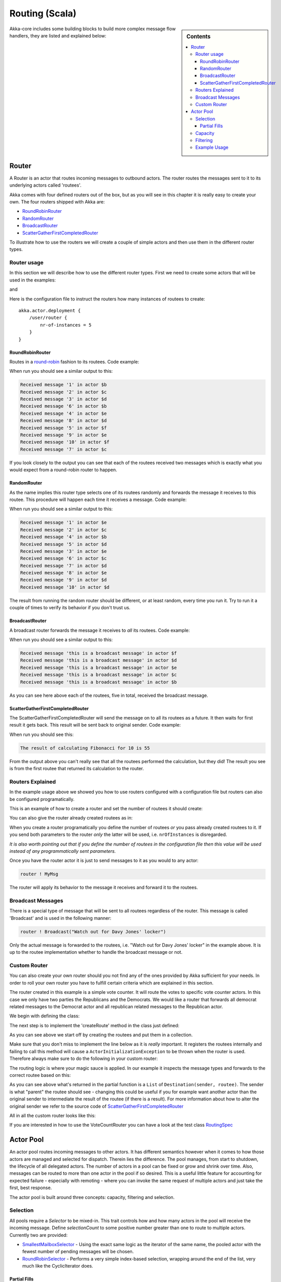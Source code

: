 Routing (Scala)
===============

.. sidebar:: Contents

   .. contents:: :local:

Akka-core includes some building blocks to build more complex message flow handlers, they are listed and explained below:

Router
------

A Router is an actor that routes incoming messages to outbound actors.
The router routes the messages sent to it to its underlying actors called 'routees'.

Akka comes with four defined routers out of the box, but as you will see in this chapter it
is really easy to create your own. The four routers shipped with Akka are:

* `RoundRobinRouter <https://github.com/jboner/akka/blob/master/akka-actor/src/main/scala/akka/routing/Routing.scala#L173>`_
* `RandomRouter <https://github.com/jboner/akka/blob/master/akka-actor/src/main/scala/akka/routing/Routing.scala#L226>`_
* `BroadcastRouter <https://github.com/jboner/akka/blob/master/akka-actor/src/main/scala/akka/routing/Routing.scala#L284>`_
* `ScatterGatherFirstCompletedRouter <https://github.com/jboner/akka/blob/master/akka-actor/src/main/scala/akka/routing/Routing.scala#L330>`_

To illustrate how to use the routers we will create a couple of simple actors and then use them in the
different router types.

Router usage
^^^^^^^^^^^^

In this section we will describe how to use the different router types.
First we need to create some actors that will be used in the examples:

.. includecode:: code/akka/docs/routing/RouterTypeExample.scala#printlnActor

and

.. includecode:: code/akka/docs/routing/RouterTypeExample.scala#fibonacciActor

Here is the configuration file to instruct the routers how many instances of routees to create::

    akka.actor.deployment {
        /user/router {
            nr-of-instances = 5
        }
    }

RoundRobinRouter
****************
Routes in a `round-robin <http://en.wikipedia.org/wiki/Round-robin>`_ fashion to its routees.
Code example:

.. includecode:: code/akka/docs/routing/RouterTypeExample.scala#roundRobinRouter

When run you should see a similar output to this:

.. code-block:: scala

    Received message '1' in actor $b
    Received message '2' in actor $c
    Received message '3' in actor $d
    Received message '6' in actor $b
    Received message '4' in actor $e
    Received message '8' in actor $d
    Received message '5' in actor $f
    Received message '9' in actor $e
    Received message '10' in actor $f
    Received message '7' in actor $c

If you look closely to the output you can see that each of the routees received two messages which
is exactly what you would expect from a round-robin router to happen.

RandomRouter
************
As the name implies this router type selects one of its routees randomly and forwards
the message it receives to this routee.
This procedure will happen each time it receives a message.
Code example:

.. includecode:: code/akka/docs/routing/RouterTypeExample.scala#randomRouter

When run you should see a similar output to this:

.. code-block:: scala

    Received message '1' in actor $e
    Received message '2' in actor $c
    Received message '4' in actor $b
    Received message '5' in actor $d
    Received message '3' in actor $e
    Received message '6' in actor $c
    Received message '7' in actor $d
    Received message '8' in actor $e
    Received message '9' in actor $d
    Received message '10' in actor $d

The result from running the random router should be different, or at least random, every time you run it.
Try to run it a couple of times to verify its behavior if you don't trust us.

BroadcastRouter
***************
A broadcast router forwards the message it receives to *all* its routees.
Code example:

.. includecode:: code/akka/docs/routing/RouterTypeExample.scala#broadcastRouter

When run you should see a similar output to this:

.. code-block:: scala

    Received message 'this is a broadcast message' in actor $f
    Received message 'this is a broadcast message' in actor $d
    Received message 'this is a broadcast message' in actor $e
    Received message 'this is a broadcast message' in actor $c
    Received message 'this is a broadcast message' in actor $b

As you can see here above each of the routees, five in total, received the broadcast message.

ScatterGatherFirstCompletedRouter
*********************************
The ScatterGatherFirstCompletedRouter will send the message on to all its routees as a future.
It then waits for first result it gets back. This result will be sent back to original sender.
Code example:

.. includecode:: code/akka/docs/routing/RouterTypeExample.scala#scatterGatherFirstCompletedRouter

When run you should see this:

.. code-block:: scala

    The result of calculating Fibonacci for 10 is 55

From the output above you can't really see that all the routees performed the calculation, but they did!
The result you see is from the first routee that returned its calculation to the router.

Routers Explained
^^^^^^^^^^^^^^^^^

In the example usage above we showed you how to use routers configured with a configuration file but routers
can also be configured programatically.

This is an example of how to create a router and set the number of routees it should create:

.. includecode:: code/akka/docs/routing/RouterViaProgramExample.scala#programmaticRoutingNrOfInstances

You can also give the router already created routees as in:

.. includecode:: code/akka/docs/routing/RouterViaProgramExample.scala#programmaticRoutingRoutees

When you create a router programatically you define the number of routees *or* you pass already created routees to it.
If you send both parameters to the router *only* the latter will be used, i.e. ``nrOfInstances`` is disregarded.

*It is also worth pointing out that if you define the number of routees in the configuration file then this
value will be used instead of any programmatically sent parameters.*

Once you have the router actor it is just to send messages to it as you would to any actor:

.. code-block:: scala

    router ! MyMsg

The router will apply its behavior to the message it receives and forward it to the routees.

Broadcast Messages
^^^^^^^^^^^^^^^^^^

There is a special type of message that will be sent to all routees regardless of the router.
This message is called 'Broadcast' and is used in the following manner:

.. code-block:: scala

    router ! Broadcast("Watch out for Davy Jones' locker")

Only the actual message is forwarded to the routees, i.e. "Watch out for Davy Jones' locker" in the example above.
It is up to the routee implementation whether to handle the broadcast message or not.

Custom Router
^^^^^^^^^^^^^

You can also create your own router should you not find any of the ones provided by Akka sufficient for your needs.
In order to roll your own router you have to fulfill certain criteria which are explained in this section.

The router created in this example is a simple vote counter. It will route the votes to specific vote counter actors.
In this case we only have two parties the Republicans and the Democrats. We would like a router that forwards all
democrat related messages to the Democrat actor and all republican related messages to the Republican actor.

We begin with defining the class:

.. includecode:: ../../akka-actor-tests/src/test/scala/akka/routing/RoutingSpec.scala#crRouter
   :exclude: crRoute

The next step is to implement the 'createRoute' method in the class just defined:

.. includecode:: ../../akka-actor-tests/src/test/scala/akka/routing/RoutingSpec.scala#crRoute

As you can see above we start off by creating the routees and put them in a collection.

Make sure that you don't miss to implement the line below as it is *really* important.
It registers the routees internally and failing to call this method will
cause a ``ActorInitializationException`` to be thrown when the router is used.
Therefore always make sure to do the following in your custom router:

.. includecode:: ../../akka-actor-tests/src/test/scala/akka/routing/RoutingSpec.scala#crRegisterRoutees

The routing logic is where your magic sauce is applied. In our example it inspects the message types
and forwards to the correct routee based on this:

.. includecode:: ../../akka-actor-tests/src/test/scala/akka/routing/RoutingSpec.scala#crRoutingLogic

As you can see above what's returned in the partial function is a ``List`` of ``Destination(sender, routee)``.
The sender is what "parent" the routee should see - changing this could be useful if you for example want
another actor than the original sender to intermediate the result of the routee (if there is a result).
For more information about how to alter the original sender we refer to the source code of
`ScatterGatherFirstCompletedRouter <https://github.com/jboner/akka/blob/master/akka-actor/src/main/scala/akka/routing/Routing.scala#L330>`_

All in all the custom router looks like this:

.. includecode:: ../../akka-actor-tests/src/test/scala/akka/routing/RoutingSpec.scala#CustomRouter

If you are interested in how to use the VoteCountRouter you can have a look at the test class
`RoutingSpec <https://github.com/jboner/akka/blob/master/akka-actor-tests/src/test/scala/akka/routing/RoutingSpec.scala>`_

Actor Pool
----------

An actor pool routes incoming messages to other actors. It has different semantics however when it comes to how those
actors are managed and selected for dispatch. Therein lies the difference. The pool manages, from start to shutdown,
the lifecycle of all delegated actors. The number of actors in a pool can be fixed or grow and shrink over time.
Also, messages can be routed to more than one actor in the pool if so desired. This is a useful little feature for
accounting for expected failure - especially with remoting - where you can invoke the same request of multiple
actors and just take the first, best response.

The actor pool is built around three concepts: capacity, filtering and selection.

Selection
^^^^^^^^^

All pools require a *Selector* to be mixed-in. This trait controls how and how many actors in the pool will
receive the incoming message. Define *selectionCount* to some positive number greater than one to route to
multiple actors. Currently two are provided:

* `SmallestMailboxSelector <https://github.com/jboner/akka/blob/master/akka-actor/src/main/scala/akka/routing/Pool.scala#L148>`_ - Using the exact same logic as the iterator of the same name, the pooled actor with the fewest number of pending messages will be chosen.
* `RoundRobinSelector <https://github.com/jboner/akka/blob/master/akka-actor/src/main/scala/akka/routing/Pool.scala#L184>`_ - Performs a very simple index-based selection, wrapping around the end of the list, very much like the CyclicIterator does.

Partial Fills
*************

When selecting more than one pooled actor, its possible that in order to fulfill the requested amount,
the selection set must contain duplicates. By setting *partialFill* to **true**, you instruct the selector to
return only unique actors from the pool.

Capacity
^^^^^^^^

As you'd expect, capacity traits determine how the pool is funded with actors. There are two types of strategies that can be employed:

* `FixedCapacityStrategy <https://github.com/jboner/akka/blob/master/akka-actor/src/main/scala/akka/routing/Pool.scala#L346>`_ - When you mix this into your actor pool, you define a pool size and when the pool is started, it will have that number of actors within to which messages will be delegated.
* `BoundedCapacityStrategy <https://github.com/jboner/akka/blob/master/akka-actor/src/main/scala/akka/routing/Pool.scala#L355>`_ - When you mix this into your actor pool, you define upper and lower bounds, and when the pool is started, it will have the minimum number of actors in place to handle messages. You must also mix-in a Capacitor and a Filter when using this strategy (see below).

The *BoundedCapacityStrategy* requires additional logic to function. Specifically it requires a *Capacitor* and a *Filter*.
Capacitors are used to determine the pressure that the pool is under and provide a (usually) raw reading of this information.
Currently we provide for the use of either mailbox backlog or active futures count as a means of evaluating pool pressure.
Each expresses itself as a simple number - a reading of the number of actors either with mailbox sizes over a certain threshold
or blocking a thread waiting on a future to complete or expire.

Filtering
^^^^^^^^^

A *Filter* is a trait that modifies the raw pressure reading returned from a Capacitor such that it drives the
adjustment of the pool capacity to a desired end. More simply, if we just used the pressure reading alone,
we might only ever increase the size of the pool (to respond to overload) or we might only have a single
mechanism for reducing the pool size when/if it became necessary. This behavior is fully under your control
through the use of *Filters*. Let's take a look at some code to see how this works:

.. includecode:: code/akka/docs/routing/BoundedCapacitorExample.scala#boundedCapacitor

.. includecode:: code/akka/docs/routing/CapacityStrategyExample.scala#capacityStrategy

Here we see how the filter function will have the chance to modify the pressure reading to influence the capacity change.
You are free to implement filter() however you like. We provide a
`Filter <https://github.com/jboner/akka/blob/master/akka-actor/src/main/scala/akka/routing/Pool.scala#L279>`_ trait that
evaluates both a rampup and a backoff subfilter to determine how to use the pressure reading to alter the pool capacity.
There are several sub filters available to use, though again you may create whatever makes the most sense for you pool:

* `BasicRampup <https://github.com/jboner/akka/blob/master/akka-actor/src/main/scala/akka/routing/Pool.scala#L409>`_ - When pressure exceeds current capacity, increase the number of actors in the pool by some factor (*rampupRate*) of the current pool size.
* `BasicBackoff <https://github.com/jboner/akka/blob/master/akka-actor/src/main/scala/akka/routing/Pool.scala#L426>`_ - When the pressure ratio falls under some predefined amount (*backoffThreshold*), decrease the number of actors in the pool by some factor of the current pool size.
* `RunningMeanBackoff <https://github.com/jboner/akka/blob/master/akka-actor/src/main/scala/akka/routing/Pool.scala#L454>`_ - This filter tracks the average pressure-to-capacity over the lifetime of the pool (or since the last time the filter was reset) and will begin to reduce capacity once this mean falls below some predefined amount. The number of actors that will be stopped is determined by some factor of the difference between the current capacity and pressure. The idea behind this filter is to reduce the likelihood of "thrashing" (removing then immediately creating...) pool actors by delaying the backoff until some quiescent stage of the pool. Put another way, use this subfilter to allow quick rampup to handle load and more subtle backoff as that decreases over time.

Example Usage
^^^^^^^^^^^^^

.. includecode:: code/akka/docs/routing/ActorPoolExample.scala#testPool
